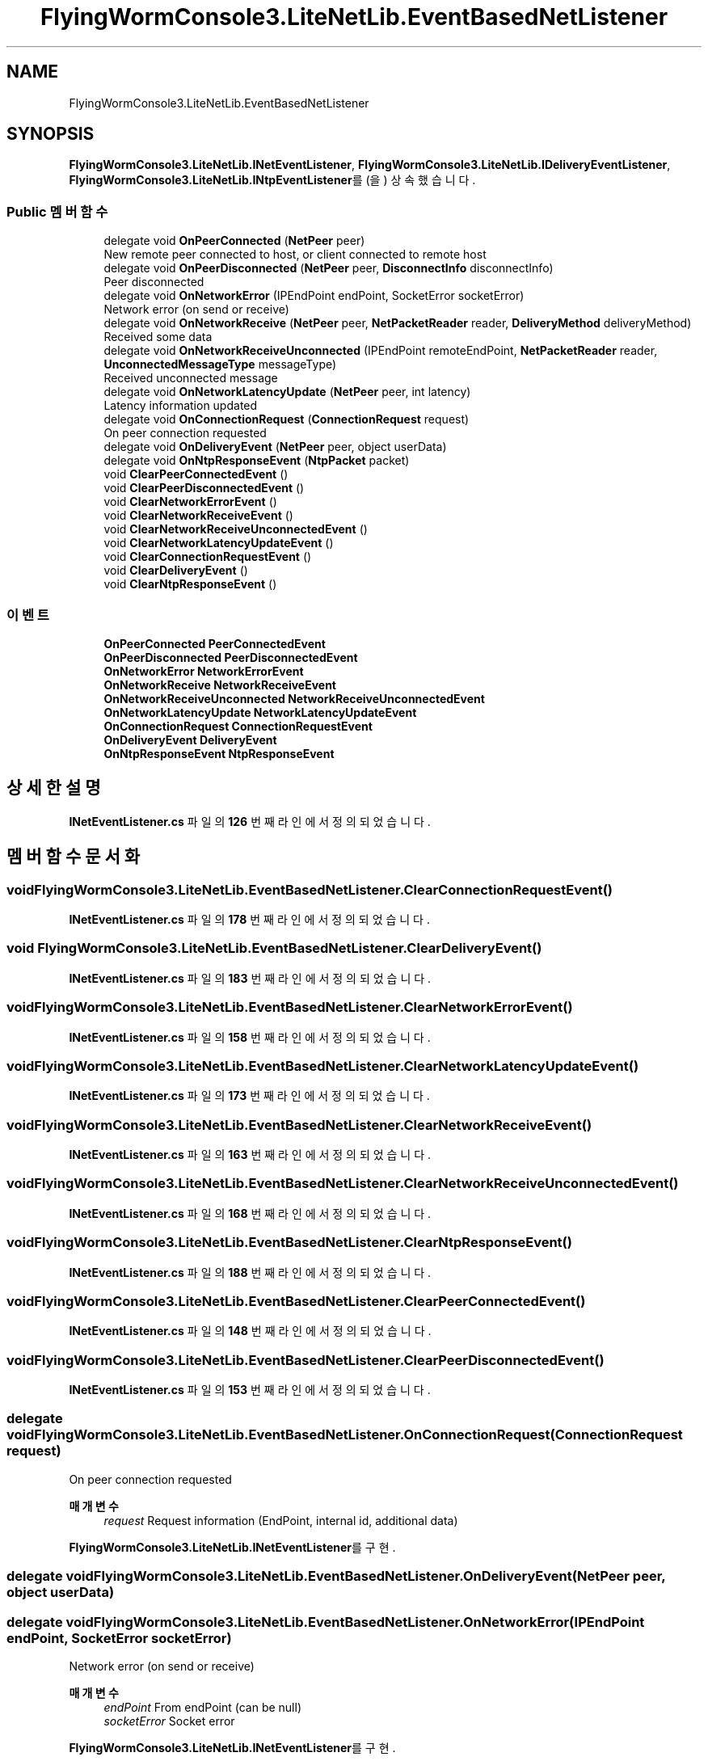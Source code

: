 .TH "FlyingWormConsole3.LiteNetLib.EventBasedNetListener" 3 "금 6월 24 2022" "Version 1.0" "Unity 3D Game Doxygen" \" -*- nroff -*-
.ad l
.nh
.SH NAME
FlyingWormConsole3.LiteNetLib.EventBasedNetListener
.SH SYNOPSIS
.br
.PP
.PP
\fBFlyingWormConsole3\&.LiteNetLib\&.INetEventListener\fP, \fBFlyingWormConsole3\&.LiteNetLib\&.IDeliveryEventListener\fP, \fBFlyingWormConsole3\&.LiteNetLib\&.INtpEventListener\fP를(을) 상속했습니다\&.
.SS "Public 멤버 함수"

.in +1c
.ti -1c
.RI "delegate void \fBOnPeerConnected\fP (\fBNetPeer\fP peer)"
.br
.RI "New remote peer connected to host, or client connected to remote host "
.ti -1c
.RI "delegate void \fBOnPeerDisconnected\fP (\fBNetPeer\fP peer, \fBDisconnectInfo\fP disconnectInfo)"
.br
.RI "Peer disconnected "
.ti -1c
.RI "delegate void \fBOnNetworkError\fP (IPEndPoint endPoint, SocketError socketError)"
.br
.RI "Network error (on send or receive) "
.ti -1c
.RI "delegate void \fBOnNetworkReceive\fP (\fBNetPeer\fP peer, \fBNetPacketReader\fP reader, \fBDeliveryMethod\fP deliveryMethod)"
.br
.RI "Received some data "
.ti -1c
.RI "delegate void \fBOnNetworkReceiveUnconnected\fP (IPEndPoint remoteEndPoint, \fBNetPacketReader\fP reader, \fBUnconnectedMessageType\fP messageType)"
.br
.RI "Received unconnected message "
.ti -1c
.RI "delegate void \fBOnNetworkLatencyUpdate\fP (\fBNetPeer\fP peer, int latency)"
.br
.RI "Latency information updated "
.ti -1c
.RI "delegate void \fBOnConnectionRequest\fP (\fBConnectionRequest\fP request)"
.br
.RI "On peer connection requested "
.ti -1c
.RI "delegate void \fBOnDeliveryEvent\fP (\fBNetPeer\fP peer, object userData)"
.br
.ti -1c
.RI "delegate void \fBOnNtpResponseEvent\fP (\fBNtpPacket\fP packet)"
.br
.ti -1c
.RI "void \fBClearPeerConnectedEvent\fP ()"
.br
.ti -1c
.RI "void \fBClearPeerDisconnectedEvent\fP ()"
.br
.ti -1c
.RI "void \fBClearNetworkErrorEvent\fP ()"
.br
.ti -1c
.RI "void \fBClearNetworkReceiveEvent\fP ()"
.br
.ti -1c
.RI "void \fBClearNetworkReceiveUnconnectedEvent\fP ()"
.br
.ti -1c
.RI "void \fBClearNetworkLatencyUpdateEvent\fP ()"
.br
.ti -1c
.RI "void \fBClearConnectionRequestEvent\fP ()"
.br
.ti -1c
.RI "void \fBClearDeliveryEvent\fP ()"
.br
.ti -1c
.RI "void \fBClearNtpResponseEvent\fP ()"
.br
.in -1c
.SS "이벤트"

.in +1c
.ti -1c
.RI "\fBOnPeerConnected\fP \fBPeerConnectedEvent\fP"
.br
.ti -1c
.RI "\fBOnPeerDisconnected\fP \fBPeerDisconnectedEvent\fP"
.br
.ti -1c
.RI "\fBOnNetworkError\fP \fBNetworkErrorEvent\fP"
.br
.ti -1c
.RI "\fBOnNetworkReceive\fP \fBNetworkReceiveEvent\fP"
.br
.ti -1c
.RI "\fBOnNetworkReceiveUnconnected\fP \fBNetworkReceiveUnconnectedEvent\fP"
.br
.ti -1c
.RI "\fBOnNetworkLatencyUpdate\fP \fBNetworkLatencyUpdateEvent\fP"
.br
.ti -1c
.RI "\fBOnConnectionRequest\fP \fBConnectionRequestEvent\fP"
.br
.ti -1c
.RI "\fBOnDeliveryEvent\fP \fBDeliveryEvent\fP"
.br
.ti -1c
.RI "\fBOnNtpResponseEvent\fP \fBNtpResponseEvent\fP"
.br
.in -1c
.SH "상세한 설명"
.PP 
\fBINetEventListener\&.cs\fP 파일의 \fB126\fP 번째 라인에서 정의되었습니다\&.
.SH "멤버 함수 문서화"
.PP 
.SS "void FlyingWormConsole3\&.LiteNetLib\&.EventBasedNetListener\&.ClearConnectionRequestEvent ()"

.PP
\fBINetEventListener\&.cs\fP 파일의 \fB178\fP 번째 라인에서 정의되었습니다\&.
.SS "void FlyingWormConsole3\&.LiteNetLib\&.EventBasedNetListener\&.ClearDeliveryEvent ()"

.PP
\fBINetEventListener\&.cs\fP 파일의 \fB183\fP 번째 라인에서 정의되었습니다\&.
.SS "void FlyingWormConsole3\&.LiteNetLib\&.EventBasedNetListener\&.ClearNetworkErrorEvent ()"

.PP
\fBINetEventListener\&.cs\fP 파일의 \fB158\fP 번째 라인에서 정의되었습니다\&.
.SS "void FlyingWormConsole3\&.LiteNetLib\&.EventBasedNetListener\&.ClearNetworkLatencyUpdateEvent ()"

.PP
\fBINetEventListener\&.cs\fP 파일의 \fB173\fP 번째 라인에서 정의되었습니다\&.
.SS "void FlyingWormConsole3\&.LiteNetLib\&.EventBasedNetListener\&.ClearNetworkReceiveEvent ()"

.PP
\fBINetEventListener\&.cs\fP 파일의 \fB163\fP 번째 라인에서 정의되었습니다\&.
.SS "void FlyingWormConsole3\&.LiteNetLib\&.EventBasedNetListener\&.ClearNetworkReceiveUnconnectedEvent ()"

.PP
\fBINetEventListener\&.cs\fP 파일의 \fB168\fP 번째 라인에서 정의되었습니다\&.
.SS "void FlyingWormConsole3\&.LiteNetLib\&.EventBasedNetListener\&.ClearNtpResponseEvent ()"

.PP
\fBINetEventListener\&.cs\fP 파일의 \fB188\fP 번째 라인에서 정의되었습니다\&.
.SS "void FlyingWormConsole3\&.LiteNetLib\&.EventBasedNetListener\&.ClearPeerConnectedEvent ()"

.PP
\fBINetEventListener\&.cs\fP 파일의 \fB148\fP 번째 라인에서 정의되었습니다\&.
.SS "void FlyingWormConsole3\&.LiteNetLib\&.EventBasedNetListener\&.ClearPeerDisconnectedEvent ()"

.PP
\fBINetEventListener\&.cs\fP 파일의 \fB153\fP 번째 라인에서 정의되었습니다\&.
.SS "delegate void FlyingWormConsole3\&.LiteNetLib\&.EventBasedNetListener\&.OnConnectionRequest (\fBConnectionRequest\fP request)"

.PP
On peer connection requested 
.PP
\fB매개변수\fP
.RS 4
\fIrequest\fP Request information (EndPoint, internal id, additional data)
.RE
.PP

.PP
\fBFlyingWormConsole3\&.LiteNetLib\&.INetEventListener\fP를 구현\&.
.SS "delegate void FlyingWormConsole3\&.LiteNetLib\&.EventBasedNetListener\&.OnDeliveryEvent (\fBNetPeer\fP peer, object userData)"

.SS "delegate void FlyingWormConsole3\&.LiteNetLib\&.EventBasedNetListener\&.OnNetworkError (IPEndPoint endPoint, SocketError socketError)"

.PP
Network error (on send or receive) 
.PP
\fB매개변수\fP
.RS 4
\fIendPoint\fP From endPoint (can be null)
.br
\fIsocketError\fP Socket error
.RE
.PP

.PP
\fBFlyingWormConsole3\&.LiteNetLib\&.INetEventListener\fP를 구현\&.
.SS "delegate void FlyingWormConsole3\&.LiteNetLib\&.EventBasedNetListener\&.OnNetworkLatencyUpdate (\fBNetPeer\fP peer, int latency)"

.PP
Latency information updated 
.PP
\fB매개변수\fP
.RS 4
\fIpeer\fP Peer with updated latency
.br
\fIlatency\fP latency value in milliseconds
.RE
.PP

.PP
\fBFlyingWormConsole3\&.LiteNetLib\&.INetEventListener\fP를 구현\&.
.SS "delegate void FlyingWormConsole3\&.LiteNetLib\&.EventBasedNetListener\&.OnNetworkReceive (\fBNetPeer\fP peer, \fBNetPacketReader\fP reader, \fBDeliveryMethod\fP deliveryMethod)"

.PP
Received some data 
.PP
\fB매개변수\fP
.RS 4
\fIpeer\fP From peer
.br
\fIreader\fP DataReader containing all received data
.br
\fIdeliveryMethod\fP Type of received packet
.RE
.PP

.PP
\fBFlyingWormConsole3\&.LiteNetLib\&.INetEventListener\fP를 구현\&.
.SS "delegate void FlyingWormConsole3\&.LiteNetLib\&.EventBasedNetListener\&.OnNetworkReceiveUnconnected (IPEndPoint remoteEndPoint, \fBNetPacketReader\fP reader, \fBUnconnectedMessageType\fP messageType)"

.PP
Received unconnected message 
.PP
\fB매개변수\fP
.RS 4
\fIremoteEndPoint\fP From address (IP and Port)
.br
\fIreader\fP Message data
.br
\fImessageType\fP Message type (simple, discovery request or response)
.RE
.PP

.PP
\fBFlyingWormConsole3\&.LiteNetLib\&.INetEventListener\fP를 구현\&.
.SS "delegate void FlyingWormConsole3\&.LiteNetLib\&.EventBasedNetListener\&.OnNtpResponseEvent (\fBNtpPacket\fP packet)"

.SS "delegate void FlyingWormConsole3\&.LiteNetLib\&.EventBasedNetListener\&.OnPeerConnected (\fBNetPeer\fP peer)"

.PP
New remote peer connected to host, or client connected to remote host 
.PP
\fB매개변수\fP
.RS 4
\fIpeer\fP Connected peer object
.RE
.PP

.PP
\fBFlyingWormConsole3\&.LiteNetLib\&.INetEventListener\fP를 구현\&.
.SS "delegate void FlyingWormConsole3\&.LiteNetLib\&.EventBasedNetListener\&.OnPeerDisconnected (\fBNetPeer\fP peer, \fBDisconnectInfo\fP disconnectInfo)"

.PP
Peer disconnected 
.PP
\fB매개변수\fP
.RS 4
\fIpeer\fP disconnected peer
.br
\fIdisconnectInfo\fP additional info about reason, errorCode or data received with disconnect message
.RE
.PP

.PP
\fBFlyingWormConsole3\&.LiteNetLib\&.INetEventListener\fP를 구현\&.
.SH "이벤트 문서화"
.PP 
.SS "\fBOnConnectionRequest\fP FlyingWormConsole3\&.LiteNetLib\&.EventBasedNetListener\&.ConnectionRequestEvent"

.PP
\fBINetEventListener\&.cs\fP 파일의 \fB144\fP 번째 라인에서 정의되었습니다\&.
.SS "\fBOnDeliveryEvent\fP FlyingWormConsole3\&.LiteNetLib\&.EventBasedNetListener\&.DeliveryEvent"

.PP
\fBINetEventListener\&.cs\fP 파일의 \fB145\fP 번째 라인에서 정의되었습니다\&.
.SS "\fBOnNetworkError\fP FlyingWormConsole3\&.LiteNetLib\&.EventBasedNetListener\&.NetworkErrorEvent"

.PP
\fBINetEventListener\&.cs\fP 파일의 \fB140\fP 번째 라인에서 정의되었습니다\&.
.SS "\fBOnNetworkLatencyUpdate\fP FlyingWormConsole3\&.LiteNetLib\&.EventBasedNetListener\&.NetworkLatencyUpdateEvent"

.PP
\fBINetEventListener\&.cs\fP 파일의 \fB143\fP 번째 라인에서 정의되었습니다\&.
.SS "\fBOnNetworkReceive\fP FlyingWormConsole3\&.LiteNetLib\&.EventBasedNetListener\&.NetworkReceiveEvent"

.PP
\fBINetEventListener\&.cs\fP 파일의 \fB141\fP 번째 라인에서 정의되었습니다\&.
.SS "\fBOnNetworkReceiveUnconnected\fP FlyingWormConsole3\&.LiteNetLib\&.EventBasedNetListener\&.NetworkReceiveUnconnectedEvent"

.PP
\fBINetEventListener\&.cs\fP 파일의 \fB142\fP 번째 라인에서 정의되었습니다\&.
.SS "\fBOnNtpResponseEvent\fP FlyingWormConsole3\&.LiteNetLib\&.EventBasedNetListener\&.NtpResponseEvent"

.PP
\fBINetEventListener\&.cs\fP 파일의 \fB146\fP 번째 라인에서 정의되었습니다\&.
.SS "\fBOnPeerConnected\fP FlyingWormConsole3\&.LiteNetLib\&.EventBasedNetListener\&.PeerConnectedEvent"

.PP
\fBINetEventListener\&.cs\fP 파일의 \fB138\fP 번째 라인에서 정의되었습니다\&.
.SS "\fBOnPeerDisconnected\fP FlyingWormConsole3\&.LiteNetLib\&.EventBasedNetListener\&.PeerDisconnectedEvent"

.PP
\fBINetEventListener\&.cs\fP 파일의 \fB139\fP 번째 라인에서 정의되었습니다\&.

.SH "작성자"
.PP 
소스 코드로부터 Unity 3D Game Doxygen를 위해 Doxygen에 의해 자동으로 생성됨\&.
